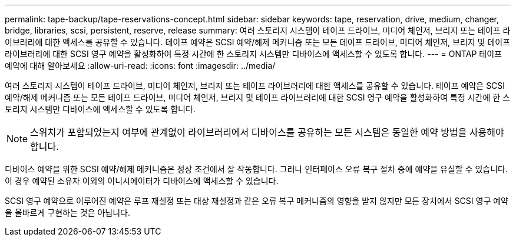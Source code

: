 ---
permalink: tape-backup/tape-reservations-concept.html 
sidebar: sidebar 
keywords: tape, reservation, drive, medium, changer, bridge, libraries, scsi, persistent, reserve, release 
summary: 여러 스토리지 시스템이 테이프 드라이브, 미디어 체인저, 브리지 또는 테이프 라이브러리에 대한 액세스를 공유할 수 있습니다. 테이프 예약은 SCSI 예약/해제 메커니즘 또는 모든 테이프 드라이브, 미디어 체인저, 브리지 및 테이프 라이브러리에 대한 SCSI 영구 예약을 활성화하여 특정 시간에 한 스토리지 시스템만 디바이스에 액세스할 수 있도록 합니다. 
---
= ONTAP 테이프 예약에 대해 알아보세요
:allow-uri-read: 
:icons: font
:imagesdir: ../media/


[role="lead"]
여러 스토리지 시스템이 테이프 드라이브, 미디어 체인저, 브리지 또는 테이프 라이브러리에 대한 액세스를 공유할 수 있습니다. 테이프 예약은 SCSI 예약/해제 메커니즘 또는 모든 테이프 드라이브, 미디어 체인저, 브리지 및 테이프 라이브러리에 대한 SCSI 영구 예약을 활성화하여 특정 시간에 한 스토리지 시스템만 디바이스에 액세스할 수 있도록 합니다.

[NOTE]
====
스위치가 포함되었는지 여부에 관계없이 라이브러리에서 디바이스를 공유하는 모든 시스템은 동일한 예약 방법을 사용해야 합니다.

====
디바이스 예약을 위한 SCSI 예약/해제 메커니즘은 정상 조건에서 잘 작동합니다. 그러나 인터페이스 오류 복구 절차 중에 예약을 유실할 수 있습니다. 이 경우 예약된 소유자 이외의 이니시에이터가 디바이스에 액세스할 수 있습니다.

SCSI 영구 예약으로 이루어진 예약은 루프 재설정 또는 대상 재설정과 같은 오류 복구 메커니즘의 영향을 받지 않지만 모든 장치에서 SCSI 영구 예약을 올바르게 구현하는 것은 아닙니다.
